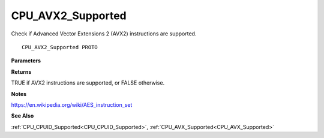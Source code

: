 .. _CPU_AVX2_Supported:

==================
CPU_AVX2_Supported
==================

Check if Advanced Vector Extensions 2 (AVX2) instructions are supported.

::

   CPU_AVX2_Supported PROTO 


**Parameters**


**Returns**

TRUE if AVX2 instructions are supported, or FALSE otherwise.


**Notes**

https://en.wikipedia.org/wiki/AES_instruction_set

**See Also**

:ref:`CPU_CPUID_Supported<CPU_CPUID_Supported>`, :ref:`CPU_AVX_Supported<CPU_AVX_Supported>`
